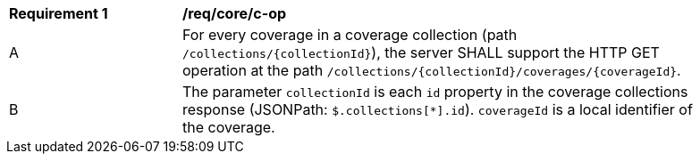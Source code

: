 [[req_core_c-op]]
[width="90%",cols="2,6a"]
|===
^|*Requirement {counter:req-id}* |*/req/core/c-op*
^|A |For every coverage in a coverage collection (path `/collections/{collectionId}`), the server SHALL support the HTTP GET operation at the path `/collections/{collectionId}/coverages/{coverageId}`.
^|B |The parameter `collectionId` is each `id` property in the coverage collections response (JSONPath: `$.collections[*].id`). `coverageId` is a local identifier of the coverage.
|===
